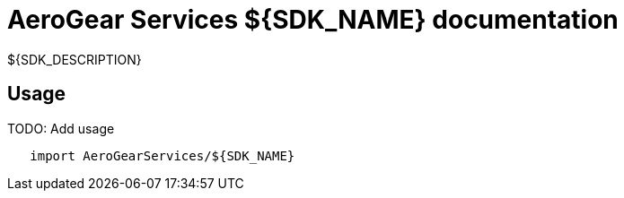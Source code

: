 = AeroGear Services ${SDK_NAME} documentation

${SDK_DESCRIPTION}

== Usage

TODO: Add usage

[source,swift]
----
   import AeroGearServices/${SDK_NAME}
----